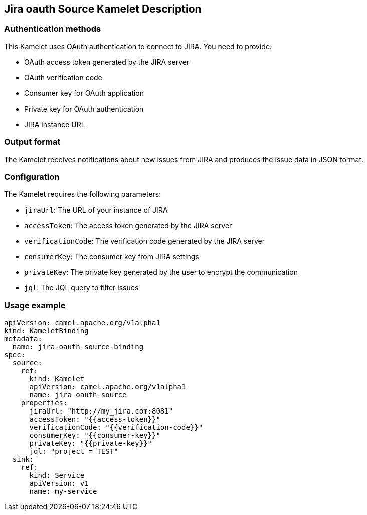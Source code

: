 == Jira oauth Source Kamelet Description

=== Authentication methods

This Kamelet uses OAuth authentication to connect to JIRA. You need to provide:

- OAuth access token generated by the JIRA server
- OAuth verification code
- Consumer key for OAuth application
- Private key for OAuth authentication
- JIRA instance URL

=== Output format

The Kamelet receives notifications about new issues from JIRA and produces the issue data in JSON format.

=== Configuration

The Kamelet requires the following parameters:

- `jiraUrl`: The URL of your instance of JIRA
- `accessToken`: The access token generated by the JIRA server
- `verificationCode`: The verification code generated by the JIRA server
- `consumerKey`: The consumer key from JIRA settings
- `privateKey`: The private key generated by the user to encrypt the communication
- `jql`: The JQL query to filter issues

=== Usage example

```yaml
apiVersion: camel.apache.org/v1alpha1
kind: KameletBinding
metadata:
  name: jira-oauth-source-binding
spec:
  source:
    ref:
      kind: Kamelet
      apiVersion: camel.apache.org/v1alpha1
      name: jira-oauth-source
    properties:
      jiraUrl: "http://my_jira.com:8081"
      accessToken: "{{access-token}}"
      verificationCode: "{{verification-code}}"
      consumerKey: "{{consumer-key}}"
      privateKey: "{{private-key}}"
      jql: "project = TEST"
  sink:
    ref:
      kind: Service
      apiVersion: v1
      name: my-service
```
